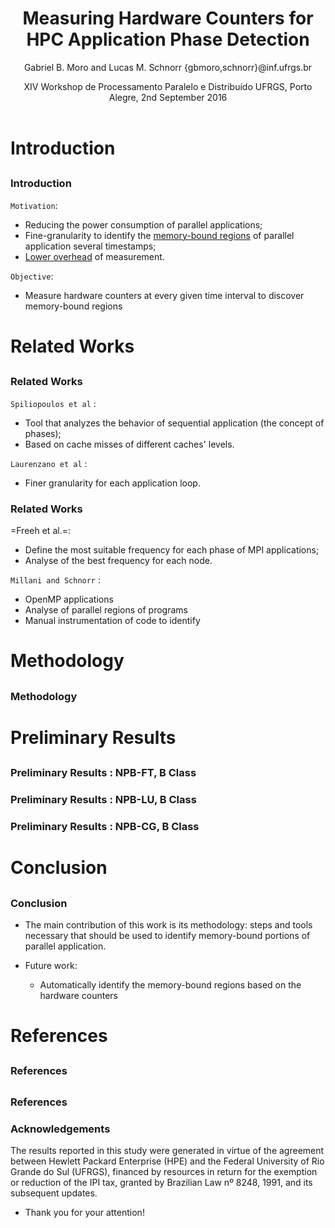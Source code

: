 # -*- coding: utf-8 -*-
# -*- mode: org -*-
#+startup: beamer
#+STARTUP: overview
#+STARTUP: indent
#+TAGS: noexport(n)

#+Title: Measuring Hardware Counters for HPC Application Phase Detection
#+Author: Gabriel B. Moro and Lucas M. Schnorr @@latex:\\@@ {gbmoro,schnorr}@inf.ufrgs.br
#+Date: XIV Workshop de Processamento Paralelo e Distribuído \linebreak UFRGS, Porto Alegre, 2nd September 2016

#+LaTeX_CLASS: beamer
#+LaTeX_CLASS_OPTIONS: [12pt,xcolor=dvipsnames,presentation,handout]
#+OPTIONS:   H:3 num:t toc:nil \n:nil @:t ::t |:t ^:t -:t f:t *:t <:t
#+STARTUP: beamer overview indent
#+LATEX_HEADER: \graphicspath{{../}}
#+LATEX_HEADER: \input{../org-babel-style-preembule.tex}
#+LATEX_HEADER: \institute{
#+LATEX_HEADER:   \includegraphics[width=.16\textwidth]{img/gppd.png}
#+LATEX_HEADER:   \hfill
#+LATEX_HEADER:   \includegraphics[width=.16\textwidth]{img/inf.pdf}
#+LATEX_HEADER:   \hfill
#+LATEX_HEADER:   \includegraphics[width=.16\textwidth]{img/ufrgs.pdf}
#+LATEX_HEADER:  % \hfill
#+LATEX_HEADER:  % \includegraphics[width=.16\textwidth]{img/cnpq.pdf}
#+LATEX_HEADER:   \hfill
#+LATEX_HEADER:   \includegraphics[width=.18\textwidth]{img/hpe.png}
#+LATEX_HEADER: }
#+LaTeX: \input{../org-babel-document-preembule.tex}
#+LaTeX: \newcommand{\prettysmall}[1]{\fontsize{#1}{#1}\selectfont}

* E-mail "O que colocar na apresentação"                           :noexport:

I would like to ask you to prepare few slides to (a) present yourself,
(b) your current research activities and (c) how you intend to
contribute to the EnergySFE project (research topics, students,
collaborations, ...).

* Introduction
** 
*** Introduction

=Motivation=:

- Reducing the power consumption of parallel applications;
- Fine-granularity to identify the _memory-bound regions_ of parallel
  application several timestamps;
- _Lower overhead_ of measurement.

=Objective=:

- Measure hardware counters at every given time interval to discover
  memory-bound regions
 
* Related Works
** 
*** Related Works

=Spiliopoulos et al= \cite{spiliopoulos2012power}:
- Tool that analyzes the behavior of sequential application (the
  concept of phases);
- Based on cache misses of different caches' levels.

=Laurenzano et al= \cite{laurenzano2011reducing}: 
- Finer granularity for each application loop.

*** Related Works

=Freeh et al.=\cite{freeh2005exploring}:
- Define the most suitable frequency for each phase of MPI
  applications;
- Analyse of the best frequency for each node.

=Millani and Schnorr= \cite{millani2016fr}:
- OpenMP applications
- Analyse of parallel regions of programs 
- Manual instrumentation of code to identify 

 
* Methodology
** 
*** Methodology

#+LaTeX: \begin{center}
#+LaTeX: \includegraphics<1>[width=\linewidth]{img/metodologiaWorkWsppd2016.pdf}
#+LaTeX: \end{center}


* Preliminary Results
** 
*** Preliminary Results : NPB-FT, B Class

\begin{figure}[!htb]
\includegraphics[width=\linewidth]{../../img/ft_L2_L3_100ms.pdf}
\caption{When measuring metrics every 100 milliseconds.}
\label{figFT}
\end{figure}

*** Preliminary Results : NPB-LU, B Class

\begin{figure}[!htb]
\includegraphics[width=\linewidth,height=5cm]{../../img/lu_L2_L3_100ms.pdf}
\caption{When measuring metrics every 100 milliseconds.}
\label{figLU}
\end{figure}

*** Preliminary Results : NPB-CG, B Class

\begin{figure}[!htb]
\includegraphics[width=\linewidth,height=5cm]{../../img/cg_L2_L3_100ms.pdf}
\caption{When measuring metrics every 50 milliseconds.}
\label{figCG}
\end{figure}

* Conclusion
** 
*** Conclusion

- The main contribution of this work is its methodology: steps and tools necessary that should be used to identify memory-bound portions of parallel application.

- Future work:
	- Automatically identify the memory-bound regions based on the hardware counters

* References
** 
*** References

\begin{thebibliography}{99} % Beamer does not support BibTeX so references must be inserted manually as below
\bibitem[1]{spiliopoulos2012power} Spiliopoulos, Vasileios and Sembrant, Andreas and Kaxiras, Stefanos (2012)
\newblock Power-Sleuth: A Tool for Investigating Your Program's Power Behavior
\newblock IEEE
\end{thebibliography}

\begin{thebibliography}{99} 
\bibitem[2]{laurenzano2011reducing} Laurenzano, Michael A and Meswani, Mitesh and Carrington, Laura and Snavely, Allan and Tikir, Mustafa M and Poole, Stephen (2011)
\newblock Reducing energy usage with memory and computation-aware dynamic frequency scaling
\newblock Springer
\end{thebibliography}

** 
*** References


\begin{thebibliography}{99} 
\bibitem[3]{freeh2005exploring} Freeh, Vincent W and Pan, Feng and Kappiah, Nandini and Lowenthal, David K and Springer, Robert (2005)
\newblock Exploring the energy-time tradeoff in mpi programs on a power-scalable cluster
\newblock IEEE
\end{thebibliography}

\begin{thebibliography}{99} 
\bibitem[4]{millani2016fr} Millani, Luis Felipe and Schnorr, Lucas Mello (2016)
\newblock Computation-Aware Dynamic Frequency Scaling: Parsimonious Evaluation of the Time-Energy Trade-off Using Design of Experiments
\newblock 3rd International Workshop on Reproducibility in Parallel Computing (REPPAR)
\end{thebibliography}

*** Acknowledgements

The results reported in this study were generated in virtue of the
agreement between Hewlett Packard Enterprise (HPE) and the Federal
University of Rio Grande do Sul (UFRGS), financed by resources in
return for the exemption or reduction of the IPI tax, granted by
Brazilian Law nº 8248, 1991, and its subsequent updates.

- Thank you for your attention!